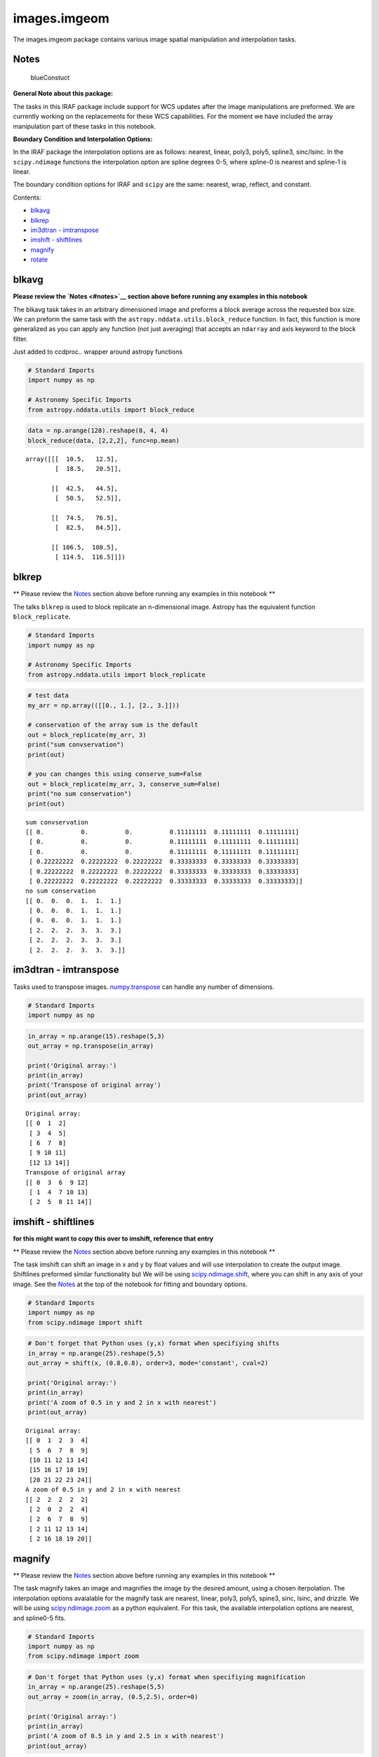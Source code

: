 
images.imgeom
=============

The images.imgeom package contains various image spatial manipulation
and interpolation tasks.

Notes
-----

.. figure:: static/150pxblueconstuc.png
   :alt: Work in progress

   blueConstuct

**General Note about this package:**

The tasks in this IRAF package include support for WCS updates after the
image manipulations are preformed. We are currently working on the
replacements for these WCS capabilities. For the moment we have included
the array manipulation part of these tasks in this notebook.

**Boundary Condition and Interpolation Options:**

In the IRAF package the interpolation options are as follows: nearest,
linear, poly3, poly5, spline3, sinc/lsinc. In the ``scipy.ndimage``
functions the interpolation option are spline degrees 0-5, where
spline-0 is nearest and spline-1 is linear.

The boundary condition options for IRAF and ``scipy`` are the same:
nearest, wrap, reflect, and constant.

Contents:

-  `blkavg <#blkavg>`__
-  `blkrep <#blkrep>`__
-  `im3dtran - imtranspose <#im3dtran>`__
-  `imshift - shiftlines <#imshift>`__
-  `magnify <#magnify>`__
-  `rotate <#rotate>`__



blkavg
------

**Please review the `Notes <#notes>`__ section above before running any
examples in this notebook**

The blkavg task takes in an arbitrary dimensioned image and preforms a
block average across the requested box size. We can preform the same
task with the ``astropy.nddata.utils.block_reduce`` function. In fact,
this function is more generalized as you can apply any function (not
just averaging) that accepts an ``ndarray`` and axis keyword to the
block filter.

Just added to ccdproc.. wrapper around astropy functions

.. code:: python

    # Standard Imports
    import numpy as np
    
    # Astronomy Specific Imports
    from astropy.nddata.utils import block_reduce

.. code:: python

    data = np.arange(128).reshape(8, 4, 4)
    block_reduce(data, [2,2,2], func=np.mean)




.. parsed-literal::

    array([[[  10.5,   12.5],
            [  18.5,   20.5]],
    
           [[  42.5,   44.5],
            [  50.5,   52.5]],
    
           [[  74.5,   76.5],
            [  82.5,   84.5]],
    
           [[ 106.5,  108.5],
            [ 114.5,  116.5]]])





blkrep
------

\*\* Please review the `Notes <#notes>`__ section above before running
any examples in this notebook \*\*

The talks ``blkrep`` is used to block replicate an n-dimensional image.
Astropy has the equivalent function ``block_replicate``.

.. code:: python

    # Standard Imports
    import numpy as np
    
    # Astronomy Specific Imports
    from astropy.nddata.utils import block_replicate

.. code:: python

    # test data
    my_arr = np.array(([[0., 1.], [2., 3.]]))
    
    # conservation of the array sum is the default
    out = block_replicate(my_arr, 3)
    print("sum convservation")
    print(out)
    
    # you can changes this using conserve_sum=False
    out = block_replicate(my_arr, 3, conserve_sum=False)
    print("no sum conservation")
    print(out)


.. parsed-literal::

    sum convservation
    [[ 0.          0.          0.          0.11111111  0.11111111  0.11111111]
     [ 0.          0.          0.          0.11111111  0.11111111  0.11111111]
     [ 0.          0.          0.          0.11111111  0.11111111  0.11111111]
     [ 0.22222222  0.22222222  0.22222222  0.33333333  0.33333333  0.33333333]
     [ 0.22222222  0.22222222  0.22222222  0.33333333  0.33333333  0.33333333]
     [ 0.22222222  0.22222222  0.22222222  0.33333333  0.33333333  0.33333333]]
    no sum conservation
    [[ 0.  0.  0.  1.  1.  1.]
     [ 0.  0.  0.  1.  1.  1.]
     [ 0.  0.  0.  1.  1.  1.]
     [ 2.  2.  2.  3.  3.  3.]
     [ 2.  2.  2.  3.  3.  3.]
     [ 2.  2.  2.  3.  3.  3.]]




im3dtran - imtranspose
----------------------

Tasks used to transpose images.
`numpy.transpose <https://docs.scipy.org/doc/numpy/reference/generated/numpy.transpose.html>`__
can handle any number of dimensions.

.. code:: python

    # Standard Imports
    import numpy as np

.. code:: python

    in_array = np.arange(15).reshape(5,3)
    out_array = np.transpose(in_array)
    
    print('Original array:')
    print(in_array)
    print('Transpose of original array')
    print(out_array)


.. parsed-literal::

    Original array:
    [[ 0  1  2]
     [ 3  4  5]
     [ 6  7  8]
     [ 9 10 11]
     [12 13 14]]
    Transpose of original array
    [[ 0  3  6  9 12]
     [ 1  4  7 10 13]
     [ 2  5  8 11 14]]




imshift - shiftlines
--------------------

**for this might want to copy this over to imshift, reference that
entry**

\*\* Please review the `Notes <#notes>`__ section above before running
any examples in this notebook \*\*

The task imshift can shift an image in x and y by float values and will
use interpolation to create the output image. Shiftlines preformed
similar functionality but We will be using
`scipy.ndimage.shift <https://docs.scipy.org/doc/scipy-0.18.1/reference/generated/scipy.ndimage.shift.html#scipy.ndimage.shift>`__,
where you can shift in any axis of your image. See the
`Notes <#notes>`__ at the top of the notebook for fitting and boundary
options.

.. code:: python

    # Standard Imports
    import numpy as np
    from scipy.ndimage import shift

.. code:: python

    # Don't forget that Python uses (y,x) format when specifiying shifts
    in_array = np.arange(25).reshape(5,5)
    out_array = shift(x, (0.8,0.8), order=3, mode='constant', cval=2)
    
    print('Original array:')
    print(in_array)
    print('A zoom of 0.5 in y and 2 in x with nearest')
    print(out_array)


.. parsed-literal::

    Original array:
    [[ 0  1  2  3  4]
     [ 5  6  7  8  9]
     [10 11 12 13 14]
     [15 16 17 18 19]
     [20 21 22 23 24]]
    A zoom of 0.5 in y and 2 in x with nearest
    [[ 2  2  2  2  2]
     [ 2  0  2  2  4]
     [ 2  6  7  8  9]
     [ 2 11 12 13 14]
     [ 2 16 18 19 20]]




magnify
-------

\*\* Please review the `Notes <#notes>`__ section above before running
any examples in this notebook \*\*

The task magnify takes an image and magnifies the image by the desired
amount, using a chosen iterpolation. The interpolation options
avaialable for the magnify task are nearest, linear, poly3, poly5,
spine3, sinc, lsinc, and drizzle. We will be using
`scipy.ndimage.zoom <https://docs.scipy.org/doc/scipy-0.18.1/reference/generated/scipy.ndimage.zoom.html#scipy.ndimage.zoom>`__
as a python equivalent. For this task, the available interpolation
options are nearest, and spline0-5 fits.

.. code:: python

    # Standard Imports
    import numpy as np
    from scipy.ndimage import zoom

.. code:: python

    # Don't forget that Python uses (y,x) format when specifiying magnification
    in_array = np.arange(25).reshape(5,5)
    out_array = zoom(in_array, (0.5,2.5), order=0)
    
    print('Original array:')
    print(in_array)
    print('A zoom of 0.5 in y and 2.5 in x with nearest')
    print(out_array)


.. parsed-literal::

    Original array:
    [[ 0  1  2  3  4]
     [ 5  6  7  8  9]
     [10 11 12 13 14]
     [15 16 17 18 19]
     [20 21 22 23 24]]
    A zoom of 0.5 in y and 2.5 in x with nearest
    [[ 0  0  1  1  1  2  2  2  3  3  3  4  4]
     [10 10 11 11 11 12 12 12 13 13 13 14 14]
     [20 20 21 21 21 22 22 22 23 23 23 24 24]]




rotate
------

\*\* Please review the `Notes <#notes>`__ section above before running
any examples in this notebook \*\*

The task rotate is used to rotate and shift images. We will only cover
rotation here, for shifting please see `shiftlines <#shiftlines>`__. We
will be using
`scipy.ndimage.rotate <https://docs.scipy.org/doc/scipy-0.16.0/reference/generated/scipy.ndimage.interpolation.rotate.html>`__
for rotation using interpolation. For a simple 90 degree unit rotation
we will use
`numpy.rot90 <https://docs.scipy.org/doc/numpy/reference/generated/numpy.rot90.html#numpy.rot90>`__.

Rotation using interpolation:

.. code:: python

    # Standard Imports
    import numpy as np
    from scipy.ndimage import rotate

.. code:: python

    in_array = np.arange(25).reshape(5,5)
    # Rotate by 60 degrees
    out_array = rotate(in_array, 60, axes=(1,0))
    
    print('Original array:')
    print(in_array)
    print('A rotation of 60 degrees')
    print(out_array)


.. parsed-literal::

    Original array:
    [[ 0  1  2  3  4]
     [ 5  6  7  8  9]
     [10 11 12 13 14]
     [15 16 17 18 19]
     [20 21 22 23 24]]
    A rotation of 60 degrees
    [[ 0  0  0  0  0  0  0]
     [ 0  0  3  9  0  0  0]
     [ 0  0  5 11 15 21  0]
     [ 0  2  7 12 17 22  0]
     [ 0  3  9 13 19  0  0]
     [ 0  0  0 15 21  0  0]
     [ 0  0  0  0  0  0  0]]


Rotation in increments of 90 degrees:

.. code:: python

    # Standard Imports
    import numpy as np

.. code:: python

    in_array = np.arange(25).reshape(5,5)
    # Rotate by 270 degrees
    out_array = np.rot90(in_array, 3)
    
    print('Original array:')
    print(in_array)
    print('A rotation of 60 degrees')
    print(out_array)


.. parsed-literal::

    Original array:
    [[ 0  1  2  3  4]
     [ 5  6  7  8  9]
     [10 11 12 13 14]
     [15 16 17 18 19]
     [20 21 22 23 24]]
    A rotation of 60 degrees
    [[20 15 10  5  0]
     [21 16 11  6  1]
     [22 17 12  7  2]
     [23 18 13  8  3]
     [24 19 14  9  4]]






Not Replacing
-------------

-  imlintran - see `**images.imgeom.magnify** <#magnify>`__,
   `**images.imgeom.rotate** <#rotate>`__, and
   `**images.imgeom.imshift** <#imshift>`__

For questions or comments please see `our github
page <https://github.com/spacetelescope/stak>`__. We encourage and
appreciate user feedback.
